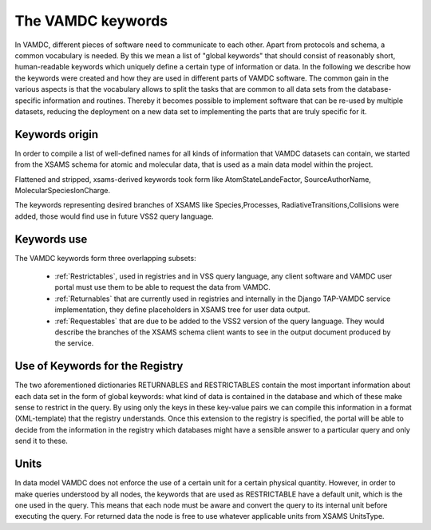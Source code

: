 .. _intro:


The VAMDC keywords
====================

In VAMDC, different pieces of software need to communicate to each other. Apart
from protocols and schema, a common vocabulary is needed. By this we mean a
list of "global keywords" that should consist of reasonably short,
human-readable keywords which uniquely define a certain type of information or
data. In the following we describe how the keywords were created and how they
are used in different parts of VAMDC software. The common gain in the various
aspects is that the vocabulary allows to split the tasks that are common to all
data sets from the database-specific information and routines. Thereby it
becomes possible to implement software that can be re-used by multiple
datasets, reducing the deployment on a new data set to implementing the parts
that are truly specific for it. 

Keywords origin
-----------------

In order to compile a list of well-defined names for all kinds of information
that VAMDC datasets can contain, we started from the XSAMS schema for atomic
and molecular data, that is used as a main data model within the project.

Flattened and stripped, xsams-derived keywords took form like
AtomStateLandeFactor, SourceAuthorName, MolecularSpeciesIonCharge.

The keywords representing desired branches of XSAMS like Species,Processes,
RadiativeTransitions,Collisions were added, those would find use
in future VSS2 query language.

Keywords use
---------------

The VAMDC keywords form three overlapping subsets: 

	*	:ref:`Restrictables`, used in registries and in VSS query language,
		any client software and VAMDC user portal must use them 
		to be able to request the data from VAMDC.
	*	:ref:`Returnables` that are currently used in registries and 
		internally in the Django TAP-VAMDC service implementation,
		they define placeholders in XSAMS tree for user data output.
	*	:ref:`Requestables` that are due to be added to the VSS2 version of 
		the query language. They would describe the branches of the XSAMS schema client
		wants to see in the output document produced by the service.

Use of Keywords for the Registry
--------------------------------------

The two aforementioned dictionaries RETURNABLES and RESTRICTABLES contain the
most important information about each data set in the form of global keywords:
what kind of data is contained in the database and which of these make sense to
restrict in the query. By using only the keys in these key-value pairs we can
compile this information in a format (XML-template) that the registry
understands. Once this extension to the registry is specified, the portal will
be able to decide from the information in the registry which databases might
have a sensible answer to a particular query and only send it to these.

Units
--------------------

In data model VAMDC does not enforce the use of a certain unit for a certain physical
quantity. However, in order to make queries understood by all nodes, 
the keywords that are used as RESTRICTABLE have a default unit, which is the one used in the query. 
This means that each node must be aware and convert the query to its internal unit before
executing the query. For returned data the node is free to use whatever applicable units from XSAMS UnitsType.
